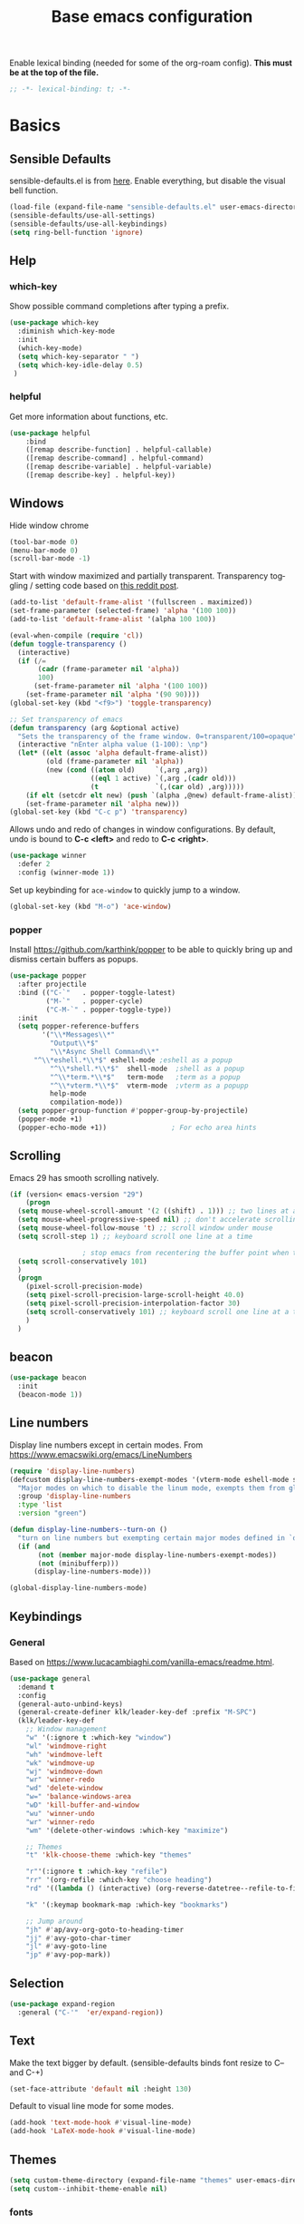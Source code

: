 #+TITLE: Base emacs configuration
#+DESCRIPTION: Emacs configuration
#+LANGUAGE: en
#+PROPERTY: header-args    :results silent
Enable lexical binding (needed for some of the org-roam config). *This must be at the top of the file.*
#+BEGIN_SRC emacs-lisp
;; -*- lexical-binding: t; -*-
#+END_SRC

* Basics
** Sensible Defaults
sensible-defaults.el is from [[https://github.com/hrs/sensible-defaults.el][here]].
Enable everything, but disable the visual bell function.
#+BEGIN_SRC emacs-lisp
(load-file (expand-file-name "sensible-defaults.el" user-emacs-directory))
(sensible-defaults/use-all-settings)
(sensible-defaults/use-all-keybindings)
(setq ring-bell-function 'ignore)
#+END_SRC

** Help
*** which-key
Show possible command completions after typing a prefix.
#+BEGIN_SRC emacs-lisp
(use-package which-key
  :diminish which-key-mode
  :init
  (which-key-mode)
  (setq which-key-separator " ")
  (setq which-key-idle-delay 0.5)
 )
#+END_SRC
*** helpful
Get more information about functions, etc.
#+BEGIN_SRC emacs-lisp
(use-package helpful
    :bind
    ([remap describe-function] . helpful-callable)
    ([remap describe-command] . helpful-command)
    ([remap describe-variable] . helpful-variable)
    ([remap describe-key] . helpful-key))
#+END_SRC

** Windows
Hide window chrome
 #+BEGIN_SRC emacs-lisp
 (tool-bar-mode 0)
 (menu-bar-mode 0)
 (scroll-bar-mode -1)
 #+END_SRC

Start with window maximized and partially transparent.
Transparency toggling / setting code based on [[https://www.reddit.com/r/emacs/comments/9e98hp/translucent_background/e5pi7bl/][this reddit post]].
#+BEGIN_SRC emacs-lisp
(add-to-list 'default-frame-alist '(fullscreen . maximized))
(set-frame-parameter (selected-frame) 'alpha '(100 100))
(add-to-list 'default-frame-alist '(alpha 100 100))

(eval-when-compile (require 'cl))
(defun toggle-transparency ()
  (interactive)
  (if (/=
       (cadr (frame-parameter nil 'alpha))
       100)
      (set-frame-parameter nil 'alpha '(100 100))
    (set-frame-parameter nil 'alpha '(90 90))))
(global-set-key (kbd "<f9>") 'toggle-transparency)

;; Set transparency of emacs
(defun transparency (arg &optional active)
  "Sets the transparency of the frame window. 0=transparent/100=opaque"
  (interactive "nEnter alpha value (1-100): \np")
  (let* ((elt (assoc 'alpha default-frame-alist))
         (old (frame-parameter nil 'alpha))
         (new (cond ((atom old)     `(,arg ,arg))
                    ((eql 1 active) `(,arg ,(cadr old)))
                    (t              `(,(car old) ,arg)))))
    (if elt (setcdr elt new) (push `(alpha ,@new) default-frame-alist))
    (set-frame-parameter nil 'alpha new)))
(global-set-key (kbd "C-c p") 'transparency)
#+END_SRC

Allows undo and redo of changes in window configurations.
By default, undo is bound to *C-c <left>* and redo to *C-c <right>*.
#+BEGIN_SRC emacs-lisp
(use-package winner
  :defer 2
  :config (winner-mode 1))
#+END_SRC

Set up keybinding for =ace-window= to quickly jump to a window.
#+BEGIN_SRC emacs-lisp
(global-set-key (kbd "M-o") 'ace-window)
#+END_SRC

*** popper
Install https://github.com/karthink/popper to be able to quickly bring up and dismiss certain buffers as popups.
#+BEGIN_SRC emacs-lisp
(use-package popper
  :after projectile
  :bind (("C-`"   . popper-toggle-latest)
         ("M-`"   . popper-cycle)
         ("C-M-`" . popper-toggle-type))
  :init
  (setq popper-reference-buffers
        '("\\*Messages\\*"
          "Output\\*$"
          "\\*Async Shell Command\\*"
	  "^\\*eshell.*\\*$" eshell-mode ;eshell as a popup
          "^\\*shell.*\\*$"  shell-mode  ;shell as a popup
          "^\\*term.*\\*$"   term-mode   ;term as a popup
          "^\\*vterm.*\\*$"  vterm-mode  ;vterm as a popupp
          help-mode
          compilation-mode))
  (setq popper-group-function #'popper-group-by-projectile)
  (popper-mode +1)
  (popper-echo-mode +1))                ; For echo area hints
#+END_SRC

** Scrolling
Emacs 29 has smooth scrolling natively.
#+BEGIN_SRC emacs-lisp
  (if (version< emacs-version "29")
      (progn
	(setq mouse-wheel-scroll-amount '(2 ((shift) . 1))) ;; two lines at a time
	(setq mouse-wheel-progressive-speed nil) ;; don't accelerate scrolling
	(setq mouse-wheel-follow-mouse 't) ;; scroll window under mouse
	(setq scroll-step 1) ;; keyboard scroll one line at a time

					; stop emacs from recentering the buffer point when the point goes outside the window
	(setq scroll-conservatively 101)
	)
    (progn
      (pixel-scroll-precision-mode)
      (setq pixel-scroll-precision-large-scroll-height 40.0)
      (setq pixel-scroll-precision-interpolation-factor 30)
      (setq scroll-conservatively 101) ;; keyboard scroll one line at a time
      )
    )
#+END_SRC

** beacon
#+BEGIN_SRC emacs-lisp
(use-package beacon
  :init
  (beacon-mode 1))
#+END_SRC

** Line numbers
  Display line numbers except in certain modes. From https://www.emacswiki.org/emacs/LineNumbers
#+BEGIN_SRC emacs-lisp
(require 'display-line-numbers)
(defcustom display-line-numbers-exempt-modes '(vterm-mode eshell-mode shell-mode term-mode ansi-term-mode org-mode org-agenda-mode pdf-view-mode)
  "Major modes on which to disable the linum mode, exempts them from global requirement"
  :group 'display-line-numbers
  :type 'list
  :version "green")

(defun display-line-numbers--turn-on ()
  "turn on line numbers but exempting certain major modes defined in `display-line-numbers-exempt-modes'"
  (if (and
       (not (member major-mode display-line-numbers-exempt-modes))
       (not (minibufferp)))
      (display-line-numbers-mode)))

(global-display-line-numbers-mode)
#+END_SRC

** Keybindings

*** General
Based on https://www.lucacambiaghi.com/vanilla-emacs/readme.html.
#+BEGIN_SRC emacs-lisp
(use-package general
  :demand t
  :config
  (general-auto-unbind-keys)
  (general-create-definer klk/leader-key-def :prefix "M-SPC")
  (klk/leader-key-def
    ;; Window management
    "w" '(:ignore t :which-key "window")
    "wl" 'windmove-right
    "wh" 'windmove-left
    "wk" 'windmove-up
    "wj" 'windmove-down
    "wr" 'winner-redo
    "wd" 'delete-window
    "w=" 'balance-windows-area
    "wD" 'kill-buffer-and-window
    "wu" 'winner-undo
    "wr" 'winner-redo
    "wm" '(delete-other-windows :which-key "maximize")

    ;; Themes
    "t" 'klk-choose-theme :which-key "themes"

    "r"'(:ignore t :which-key "refile")
    "rr" '(org-refile :which-key "choose heading")
    "rd" '((lambda () (interactive) (org-reverse-datetree--refile-to-file (buffer-file-name))) :which-key "datetree")

    "k" '(:keymap bookmark-map :which-key "bookmarks")

    ;; Jump around
    "jh" #'ap/avy-org-goto-to-heading-timer
    "jj" #'avy-goto-char-timer
    "jl" #'avy-goto-line
    "jp" #'avy-pop-mark))

#+END_SRC
** Selection
#+BEGIN_SRC emacs-lisp
(use-package expand-region
  :general ("C-'"  'er/expand-region))
#+END_SRC

** Text
Make the text bigger by default. (sensible-defaults binds font resize to C-- and C-+)
#+BEGIN_SRC emacs-lisp
(set-face-attribute 'default nil :height 130)
#+END_SRC

Default to visual line mode for some modes.
#+BEGIN_SRC emacs-lisp
(add-hook 'text-mode-hook #'visual-line-mode)
(add-hook 'LaTeX-mode-hook #'visual-line-mode)
#+END_SRC

** Themes
#+BEGIN_SRC emacs-lisp
(setq custom-theme-directory (expand-file-name "themes" user-emacs-directory))
(setq custom--inhibit-theme-enable nil)
#+END_SRC

*** fonts
Enable changing font face per buffer. From https://www.emacswiki.org/emacs/FacesPerBuffer.

ETbb font from https://ctan.org/pkg/etbb

Office Code Pro from https://github.com/nathco/Office-Code-Pro

SF Pro font from https://github.com/sahibjotsaggu/San-Francisco-Pro-Fonts

Put fonts in =~/.local/share/fonts= and run =fc-cache -f -v= to install.

Set the default variable and fixed-pitch fonts.
#+BEGIN_SRC emacs-lisp
(when (member "Office Code Pro" (font-family-list))
  (set-face-attribute 'default nil :font "Office Code Pro"))

(when (member "SF Pro" (font-family-list))
  (set-face-attribute 'variable-pitch nil :font "SF Pro"))

(when (member "Office Code Pro" (font-family-list))
  (set-face-attribute 'fixed-pitch nil :font "Office Code Pro"))
#+END_SRC

Functions to change fonts. "default" includes org buffers when =fixed-pitch-mode= is not enabled. "fixed" controls code blocks, etc. "variable" controls the font in org buffers when =fixed-pitch-mode= is enabled.
#+BEGIN_SRC emacs-lisp
(defun klk-change-font (choice)
  "Top-level function to choose the class of font to change then change it"
  (interactive
   (let ((choices '("default" "fixed" "variable")))
     (list (completing-read "Choose: " choices nil t))))
  (command-execute
   (cond ((string= choice "default") 'klk/change-default-font-family)
	 ((string= choice "fixed") 'klk/change-fixed-font-family)
	 ((string= choice "variable") 'klk/change-variable-font-family)))
  choice)

(defun klk/change-variable-font-family (choice)
  "Change the font used for variable width text"
  (interactive
   (let ((choices '("Source Sans 3" "ETbb" "SF Pro Display")))
     (list (completing-read "Choose: " choices nil t))))
  (set-face-attribute 'variable-pitch nil :family choice)
  choice)

(defun klk/change-fixed-font-family (choice)
  "Change the font used for fixed width (including default) text"
  (interactive
   (let ((choices '("DejaVu Sans Mono" "Free Mono" "Source Code Pro" "Iosevka Fixed Slab" "Office Code Pro" "JetBrains Mono")))
     (list (completing-read "Choose: " choices nil t))))
  (set-face-attribute 'fixed-pitch nil :family choice)
  choice)

(defun klk/change-default-font-family (choice)
  "Change the font used for default text (used in org buffers when not variable pitch)"
  (interactive
   (let ((choices '("DejaVu Sans Mono" "Source Sans Mono" "FreeMono" "Source Code Pro" "Office Code Pro" "Hack" "Iosevka Fixed Slab" "JetBrains Mono")))
     (list (completing-read "Choose: " choices nil t))))
  (set-face-attribute 'default nil :family choice)
  choice)
#+END_SRC


Enable changing font per buffer.
#+BEGIN_SRC emacs-lisp
(defun klk-buffer-set-font-family (family)
  "Set font to the specified family in current buffer"
  (setq buffer-face-mode-face `(:family ,family))
  (buffer-face-mode))
#+END_SRC

Functions to toggle =variable-pitch-mode= it for all org buffers.
#+BEGIN_SRC emacs-lisp
(defun klk-org-variable-pitch-on ()
  (interactive)
  (add-hook 'org-mode-hook 'variable-pitch-mode)
  (mapc (lambda (buffer)
          (with-current-buffer buffer
	    (when (eq major-mode 'org-mode)
            (variable-pitch-mode 1))))
  (buffer-list))
  )

(defun klk-org-variable-pitch-off ()
  (interactive)
  (remove-hook 'org-mode-hook 'variable-pitch-mode)
  (mapc (lambda (buffer)
          (with-current-buffer buffer
	    (when (eq major-mode 'org-mode)
            (variable-pitch-mode -1))))
  (buffer-list))
  )

(defun klk-toggle-variable-pitch-org-buffers ()
  (interactive)
  (mapc (lambda (buffer)
          (with-current-buffer buffer
	    (when (eq major-mode 'org-mode)
            (call-interactively 'variable-pitch-mode))))
  (buffer-list))
  )
#+END_SRC

Use monospace font in code blocks and tables.  From https://github.com/jparcill/emacs_config/blob/master/config.el
#+BEGIN_SRC emacs-lisp
(defun klk-set-org-block-fixed-pitch ()
  (interactive)
  (set-face-attribute 'org-table nil :inherit 'fixed-pitch)
  (set-face-attribute 'org-block nil :inherit 'fixed-pitch)
  (set-face-attribute 'org-table nil  :inherit 'fixed-pitch)
  (set-face-attribute 'org-formula nil  :inherit 'fixed-pitch)
  (set-face-attribute 'org-code nil   :inherit '(shadow fixed-pitch))
  (set-face-attribute 'org-verbatim nil :inherit '(shadow fixed-pitch))
  (set-face-attribute 'org-special-keyword nil :inherit '(font-lock-comment-face fixed-pitch))
  (set-face-attribute 'org-meta-line nil :inherit '(font-lock-comment-face fixed-pitch))
  (set-face-attribute 'org-checkbox nil :inherit 'fixed-pitch)
  )
#+END_SRC

*** Mixed pitch mode
#+BEGIN_SRC emacs-lisp
(use-package mixed-pitch
  :hook
  (org-mode . mixed-pitch-mode)
  (org-roam-mode . mixed-pitch-mode)
  :config
  (setq mixed-pitch-set-height t)
  (set-face-attribute 'variable-pitch nil :height 1.2))
#+END_SRC

*** Olivetti mode
#+BEGIN_SRC emacs-lisp
(use-package olivetti
    :general
    (klk/leader-key-def
      "m o" '(olivetti-mode :wk "olivetti"))
    :init
    (setq olivetti-body-width 80)
    (setq olivetti-recall-visual-line-mode-entry-state t)
    :hook (text-mode . (lambda () (olivetti-mode 1))))
#+END_SRC

*** Load themes
#+BEGIN_SRC emacs-lisp
  (use-package doom-themes :defer t)
#+END_SRC


Config for quiet theme from https://github.com/quiettheme/emacs.
#+BEGIN_SRC emacs-lisp
(setq doom-quiet-dark-padded-modeline t)
(setq doom-quiet-dark-brighter-modeline t)
(setq doom-quiet-dark-brighter-comments t)
(setq doom-quiet-light-padded-modeline t)
(setq doom-quiet-light-brighter-comments t)
#+END_SRC
*** Modeline
**** Doom modeline
Try using this instead since it can show the current perspective. The following config is probably not the right way to do this, but it works to put the modeline at the top like the bespoke modeline.
#+BEGIN_SRC emacs-lisp
(use-package doom-modeline
  :init
  (setq doom-modeline-buffer-encoding nil)
  (setq doom-modeline-buffer-file-name-style 'relative-from-project)
  (setq doom-modeline-height 40)
  (doom-modeline-mode 1)
  (setq-default header-line-format mode-line-format)
  (setq-default mode-line-format " ")
  )
#+END_SRC

*** toggle themes
Spring theme uses fonts from https://www.ishouldbemoppingthefloor.com/2015/02/20-free-spring-fonts.html
#+BEGIN_SRC emacs-lisp
(defun klk-disable-all-themes ()
  (interactive)
  (dolist (theme custom-enabled-themes) (disable-theme theme)))

(defun klk-choose-theme ()
  (interactive)
  (let ((choices '(("Spring"  . (lambda () (load-theme 'Spring t)))
		   ("Bespoke" . (lambda () (load-theme 'bespoke t)))
		   ("White"  . (lambda () (load-theme 'white t)))
		   ("Clean"  . (lambda () (load-theme 'clean t)))
                   ("Nier" . (lambda () (load-theme 'nier t)))
		   ("Dark" . (lambda () (load-theme 'doom-quiet-dark t)))
		   ("Light" . (lambda () (load-theme 'doom-quiet-light t)))
		   ("Dark Yellow" . (lambda () (load-theme 'dark-yellow t)))
                   ("DefaultPlus"  . (lambda () (load-theme 'defaultplus t))))))
    (let ((choice (alist-get
		   (completing-read "Choose: " choices) choices nil nil 'equal)))
      (klk-disable-all-themes)
      (funcall choice)
      ;; (klk-set-org-block-fixed-pitch)
      )
    )
  )
#+END_SRC

Set up hook for theme changes that resets some faces.

Also add a method to refresh $\LaTeX$ previews in all open org buffers, but don't call it on the hook because it's too slow. Call it manually if needed.
=org-latex-preview= needs a =C-u C-u= prefix argument to reload for the whole buffer. =C-u= corresponds to 4, =C-u= corresponds to 16.
#+BEGIN_SRC emacs-lisp
(defun klk/refresh-latex-previews ()
  (interactive)
  (mapc (lambda (buffer)
          (with-current-buffer buffer
	    (when (eq major-mode 'org-mode)
	      (let ((current-prefix-arg '(16))) ; C-u C-u
		(call-interactively 'org-latex-preview)))))
  (buffer-list)))

(defun klk-refresh-org-buffer-colors (&rest args)
  ;; (klk/refresh-latex-previews)
  ;; Reset colors of window divider
  (dolist (face '(window-divider
                window-divider-first-pixel
                window-divider-last-pixel))
  (face-spec-reset-face face)
  (set-face-foreground face (face-attribute 'default :background))
  (set-face-background 'fringe (face-attribute 'default :background))
  ;; reset thin modeline
  (set-face-attribute 'mode-line nil :height 10)
  (set-face-attribute 'header-line nil :height 128)
  ))

(advice-add 'load-theme :after 'klk-refresh-org-buffer-colors)
#+END_SRC

*** Set up current theme
#+BEGIN_SRC emacs-lisp
(load-theme 'doom-quiet-light t)
;; (klk-set-org-block-fixed-pitch) ; default
#+END_SRC

** Prettify
*** org-modern
#+BEGIN_SRC emacs-lisp
(use-package org-modern
  :straight (org-modern :type git :host github :repo "minad/org-modern")
  :config
  (setq org-modern-star nil)
  )
#+END_SRC

Include their config to add padding to buffers and tweak a few other things.
#+BEGIN_SRC emacs-lisp
(modify-all-frames-parameters
 '((right-divider-width . 40)
   (internal-border-width . 40)))
(dolist (face '(window-divider
                window-divider-first-pixel
                window-divider-last-pixel))
  (face-spec-reset-face face)
  (set-face-foreground face (face-attribute 'default :background)))
(set-face-background 'fringe (face-attribute 'default :background))


(setq
 ;; Edit settings
 org-auto-align-tags nil
 org-tags-column 0
 org-catch-invisible-edits 'show-and-error
 org-special-ctrl-a/e t
 org-insert-heading-respect-content t

 ;; Org styling, hide markup etc.
 org-hide-emphasis-markers t
 org-pretty-entities t
 org-ellipsis "…"
 org-fontify-quote-and-verse-blocks t

 ;; Agenda styling
 org-agenda-block-separator ?─
 org-agenda-time-grid
 '((daily today require-timed)
   (800 1000 1200 1400 1600 1800 2000)
   " ┄┄┄┄┄ " "┄┄┄┄┄┄┄┄┄┄┄┄┄┄┄")
 org-agenda-current-time-string
 "⭠ now ─────────────────────────────────────────────────")
#+END_SRC
*** icons
#+BEGIN_SRC emacs-lisp
(use-package all-the-icons
  :if (display-graphic-p))

(use-package all-the-icons-dired
  :if (display-graphic-p)
  :hook (dired-mode . all-the-icons-dired-mode)
  :config (setq all-the-icons-dired-monochrome nil))
#+END_SRC
*** Colors
#+BEGIN_SRC emacs-lisp
(use-package rainbow-mode
  :defer t
  :hook (org-mode
         emacs-lisp-mode))
#+END_SRC
*** Prettify symbols
#+BEGIN_SRC emacs-lisp
(use-package org
  :config
  (setq-default prettify-symbols-alist '(
				 ("[#A]" . "⚑")
				 ("[#B]" . "⚐")
				 ("#+BEGIN_QUOTE" . "❝")
				 ("#+END_QUOTE" . "❞")
				 ("#+begin_quote" . "❝")
				 ("#+end_quote" . "❞")
				 ("#+BEGIN_SRC" . "❯")
				 ("#+END_SRC" . "❮")
				 ("#+begin_src" . "❯")
				 ("#+end_src" . "❮")
				 (":END:" . "―")
				 ("#+TITLE: " . "")
				 ("#+title: " . "")
				 ("#+RESULTS:" . "🠶")))
  :hook (org-mode . prettify-symbols-mode))
#+END_SRC

** Flyspell
  #+BEGIN_SRC emacs-lisp
(use-package flyspell
  :straight nil
  :hook
  (text-mode . flyspell-mode))
  #+END_SRC

** Highlighting
  Highlight all occurrences of word under the cursor. Config from http://xenodium.com/emacs-highlight-symbol-mode/
  #+BEGIN_SRC emacs-lisp
  (use-package highlight-symbol
    :config
    (set-face-attribute 'highlight-symbol-face nil
			:background "#A5A5A5"
			:foreground "default")
    (setq highlight-symbol-idle-delay 0)
    (setq highlight-symbol-on-navigation-p t)
    (add-hook 'prog-mode-hook #'highlight-symbol-mode)
    (add-hook 'prog-mode-hook #'highlight-symbol-nav-mode))
  #+END_SRC

** Backups / saves
From [[https://www.emacswiki.org/emacs/BackupDirectory][emacswiki]]
#+BEGIN_SRC emacs-lisp
  (setq
     backup-by-copying t      ; don't clobber symlinks
     backup-directory-alist
      '(("." . "~/.saves"))    ; don't litter my fs tree
     delete-old-versions t
     kept-new-versions 6
     kept-old-versions 2
     version-control t)       ; use versioned backups
#+END_SRC

Save history between sessions.
#+BEGIN_SRC emacs-lisp
(savehist-mode 1)
#+END_SRC


** Undo tree
More typical undo mode. Adds C-/ mapping to undo and C-? mapping to redo.

#+BEGIN_SRC emacs-lisp
(use-package undo-tree
  :commands global-undo-tree-mode
  :init (global-undo-tree-mode 1)
  :config
  (setq undo-tree-auto-save-history nil))
#+END_SRC


** Projects
*** Projectile
Define some helper methods to support my current project notes workflow. I like to have roam files corresponding to projects for high-level information, but often there will be a separate (projectile-managed) directory for various project-related files, including a file for notes and tasks. I put a property in the roam file with the projectile project root, and define here a method to jump to the appropriate notes file. That uses the =PROJECT_ROOT= property if it exists, otherwise the current project root. There is also a method to insert the root of a chosen project as a property in the current file.
#+BEGIN_SRC emacs-lisp
(use-package rg) ;; ripgrep for searching in projectile

(defvar klk/org-project-file-base "notes.org")

(defun klk/get-project-from-property ()
  (interactive)
  "Attempts to read the project root path from a property."
  (save-excursion
    (goto-char (point-min))
    (let ((root (org-entry-get nil "PROJECT_ROOT")))
      (when (and root (not (string= "" root)))
	root))))

(defun klk/org-project-notes-file ()
  "Get the project notes file path from a property if it is defined. Otherwise use the current projectile project"
  (let ((project-root
	 (or (klk/get-project-from-property) (projectile-project-root))))
    (expand-file-name klk/org-project-file-base project-root)))

(defun klk/get-project-root ()
  "Returns root of selected project."
  (projectile-load-known-projects)
  (let ((choices projectile-known-projects))
    (completing-read "Choose: " choices)))

(defun klk/yank-project-root ()
  (interactive)
  (kill-new (klk/get-project-root)))

(defun klk/insert-project-root-property ()
  "Insert the root of the selected project as a property in current file."
  (interactive)
  (save-excursion
    (let ((root (klk/get-project-root)))
      (goto-char (point-min))
      (org-entry-put nil "PROJECT_ROOT" root))))

(defun klk/open-org-project-notes-file ()
  "Finds the notes file for the project, and opens it to the beginning of a reverse datetree if it exists"
  (interactive)
  (find-file (klk/org-project-notes-file))
  (goto-char (point-min))
  ;; Jump to first heading consisting of the current year
  ;; (this should be where the most recent entries are in the reverse datetree)
  (search-forward-regexp (format "^\\*+ [0-9][0-9][0-9][0-9]$") nil t))
#+END_SRC

#+BEGIN_SRC emacs-lisp
(use-package projectile
  :init
  (projectile-mode +1)
  :bind (:map projectile-mode-map
              ("s-p" . projectile-command-map)
              ("C-c p" . projectile-command-map))
  :general
  (klk/leader-key-def
    "p" '(:keymap projectile-command-map :which-key "project")
    "pe" '(projectile-run-eshell :which-key "project eshell")
    "pn" '(klk/open-org-project-notes-file :which-key "project notes")
    "py" '(klk/yank-project-root :which-key "yank root"))
    :config
  (setq projectile-project-search-path '(("~/Dropbox/org/" . 3) ("~/" . 1) ("~/openfoam/" . 2)))
)
#+END_SRC

*** Perspective
=perspective.el= allows saving multiple buffer lists / window configurations and quickly switching between them.
- =C-z s= switch to or create new perspective
- =C-z [n|p]= switch to next or previous perspective
#+BEGIN_SRC emacs-lisp
(use-package perspective
  :bind
  ("C-x C-b" . persp-list-buffers)
  :custom
  (persp-mode-prefix-key (kbd "C-z"))
  :init
  (persp-mode)
  :config
  (setq persp-state-default-file "~/Dropbox/org/.persp")
  (setq persp-modestring-short t) ;; only show current persp in modeline
  (add-hook 'kill-emacs-hook #'persp-state-save))

(use-package persp-projectile
  :after projectile)
#+END_SRC
** Completion
*** Yasnippet
#+BEGIN_SRC emacs-lisp
(use-package yasnippet
  :config
  (use-package yasnippet-snippets)
  (yas-global-mode t)
  (add-to-list #'yas-snippet-dirs (expand-file-name "my-snippets" user-emacs-directory))
  (yas-reload-all)'
  :diminish yas-minor-mode)
#+END_SRC
*** Yasnippet Company Integration
Taken from [[https://emacs.stackexchange.com/a/7909. Use =C-o= for yasnippet expansion to avoid conflict with company-mode.
#+BEGIN_SRC emacs-lisp
(global-set-key "\C-o" 'aya-open-line)

(defun aya-open-line ()
  "Call `open-line', unless there are abbrevs or snippets at point.
In that case expand them.  If there's a snippet expansion in progress,
move to the next field. Call `open-line' if nothing else applies."
  (interactive)
  (cond ((expand-abbrev))

        ((yas--snippets-at-point)
         (yas-next-field-or-maybe-expand))

        ((ignore-errors
           (yas-expand)))

        (t
         (open-line 1))))
#+END_SRC
*** Hippie Expand
Insert proposed expansion with =M-/=. Can be used to, e.g., repeat previous lines. Good for expanding file names.
#+BEGIN_SRC emacs-lisp
(global-set-key [remap dabbrev-expand] 'hippie-expand)
#+END_SRC
*** Vertico
#+BEGIN_SRC emacs-lisp
(use-package vertico
  :init
  (vertico-mode))
#+END_SRC

*** Orderless
#+BEGIN_SRC emacs-lisp
(use-package orderless
  :init
  (setq completion-styles '(orderless basic)
        completion-category-defaults nil
        completion-category-overrides '((file (styles partial-completion)))))
#+END_SRC
*** Marginalia
Provides nice annotations for minibuffer completion options (like command descriptions and keyboard shortcuts).
#+BEGIN_SRC emacs-lisp
(use-package marginalia
  ;; Either bind `marginalia-cycle` globally or only in the minibuffer
  :bind (:map minibuffer-local-map
         ("M-A" . marginalia-cycle))
  :init
  ;; Must be in the :init section of use-package such that the mode gets
  ;; enabled right away. Note that this forces loading the package.
  (marginalia-mode))
#+END_SRC
*** Consult
#+BEGIN_SRC emacs-lisp
(use-package consult
  :general
  (klk/leader-key-def
    "s" '(:ignore t :which-key "search")
    "s s" 'consult-line
    "s o" '(consult-outline :which-key "outline")
    "s h" '(consult-org-heading :which-key "org heading")
    "s p" '(consult-ripgrep :which-key "ripgrep project")
    "b" 'consult-buffer :which-key "consult buffer")
  :config
  (autoload 'projectile-project-root "projectile"))
#+END_SRC

Quickly select another directory in minibuffer.
#+BEGIN_SRC emacs-lisp
(use-package consult-dir
  :bind (("C-x C-d" . consult-dir)
         :map vertico-map
         ("C-x C-d" . consult-dir)
         ("C-x C-j" . consult-dir-jump-file)))
#+END_SRC
*** Embark
#+BEGIN_SRC emacs-lisp
(use-package embark
  :bind
  (("C-." . embark-act)         ;; pick some comfortable binding
   ("C-;" . embark-dwim)        ;; good alternative: M-.
   ("C-h B" . embark-bindings)) ;; alternative for `describe-bindings'

  :init
  ;; Optionally replace the key help with a completing-read interface
  (setq prefix-help-command #'embark-prefix-help-command)

  :config
  ;; Hide the mode line of the Embark live/completions buffers
  (add-to-list 'display-buffer-alist
               '("\\`\\*Embark Collect \\(Live\\|Completions\\)\\*"
                 nil
                 (window-parameters (mode-line-format . none)))))


(use-package embark-consult
  :after (embark consult)
  :demand t ; only necessary if you have the hook below
  ;; if you want to have consult previews as you move around an
  ;; auto-updating embark collect buffer
  :hook
  (embark-collect-mode . consult-preview-at-point-mode))
#+END_SRC
*** Corfu
#+BEGIN_SRC emacs-lisp
(use-package corfu
  ;; Optional customizations
  :custom
  (corfu-cycle t)                ;; Enable cycling for `corfu-next/previous'
  (corfu-auto t)                 ;; Enable auto completion
  (corfu-separator ?\s)          ;; Orderless field separator
  (corfu-min-width 80)
  (corfu-max-width corfu-min-width) ;; Always have the same width
  ;; (corfu-quit-at-boundary nil)   ;; Never quit at completion boundary
  (corfu-quit-no-match t)      ;; Never quit, even if there is no match
  ;; (corfu-preview-current nil)    ;; Disable current candidate preview
  ;; (corfu-preselect-first nil)    ;; Disable candidate preselection
  ;; (corfu-on-exact-match nil)     ;; Configure handling of exact matches
  ;; (corfu-echo-documentation nil) ;; Disable documentation in the echo area
  ;; (corfu-scroll-margin 5)        ;; Use scroll margin

  :config
  (defun corfu-enable-always-in-minibuffer ()
  "Enable Corfu in the minibuffer if Vertico/Mct are not active."
  (unless (or (bound-and-true-p mct--active)
              (bound-and-true-p vertico--input))
    ;; (setq-local corfu-auto nil) Enable/disable auto completion
    (corfu-mode 1)))
  (add-hook 'minibuffer-setup-hook #'corfu-enable-always-in-minibuffer 1)

  :bind
  (:map corfu-map ("S-SPC" . corfu-insert-separator))

  :init
  (global-corfu-mode))

(use-package emacs
  :init
  ;; TAB cycle if there are only few candidates
  (setq completion-cycle-threshold 3)

  ;; Emacs 28: Hide commands in M-x which do not apply to the current mode.
  ;; Corfu commands are hidden, since they are not supposed to be used via M-x.
  (setq read-extended-command-predicate
        #'command-completion-default-include-p)

  ;; Enable indentation+completion using the TAB key.
  ;; `completion-at-point' is often bound to M-TAB.
  (setq tab-always-indent 'complete))
#+END_SRC

#+BEGIN_SRC emacs-lisp
(use-package kind-icon
  :ensure t
  :after corfu
  :custom
  (kind-icon-default-face 'corfu-default) ; to compute blended backgrounds correctly
  :config
  (add-to-list 'corfu-margin-formatters #'kind-icon-margin-formatter))
#+END_SRC
** Latex
Feature name different from package name; see https://github.com/raxod502/straight.el/issues/516
#+BEGIN_SRC emacs-lisp
(use-package tex
  :straight auctex)
#+END_SRC

** Git
*** Magit
  #+BEGIN_SRC emacs-lisp
(use-package magit)
  #+END_SRC
*** Git Gutter
#+BEGIN_SRC emacs-lisp
(use-package git-gutter
  :init (global-git-gutter-mode +1))
#+END_SRC

** Terminal
#+BEGIN_SRC emacs-lisp
(use-package vterm
  :commands vterm
  :config
  (setq term-prompt-regexp "^[^#$%>\n]*[#$%>] *")
  ;;(setq vterm-shell "zsh")                       ;; Set this to customize the shell to launch
  (setq vterm-max-scrollback 10000))

(use-package multi-vterm)
#+END_SRC

** imenu
#+BEGIN_SRC emacs-lisp
(use-package imenu
  :config
  (setq org-imenu-depth 3))
#+END_SRC

** Dashboard
#+BEGIN_SRC emacs-lisp
(use-package dashboard
  :config
  (dashboard-setup-startup-hook)
  (setq dashboard-items '(;(recents  . 5)
                        (bookmarks . 5)
                        (projects . 5)
                        (agenda . 5)))
  (setq dashboard-set-navigator t)
  (setq dashboard-center-content t)
  (setq dashboard-startup-banner 'logo)
  (setq dashboard-navigator-buttons
        `((;; Github
           (,(all-the-icons-octicon "mark-github" :height 1.1 :v-adjust 0.0)
            "Github"
            "Github"
            (lambda (&rest _) (browse-url "https://github.com/kkiviat/emacs-config")))
           ;; Perspectives
           (,(all-the-icons-octicon "history" :height 1.1 :v-adjust 0.0)
            "Restore"
            "Restore"
            (lambda (&rest _) (persp-state-load persp-state-default-file)))
           ))))
#+END_SRC

* Org-mode
** Basics

Save all org buffers periodically to reduce conflicts between desktop and orgzly on mobile.
#+BEGIN_SRC emacs-lisp
(run-with-idle-timer 60 t 'org-save-all-org-buffers)
#+END_SRC

#+BEGIN_SRC emacs-lisp
(setq org-return-follows-link t)
#+END_SRC

Don't show blank lines between headings in folded view.
#+BEGIN_SRC emacs-lisp
(setq org-cycle-separator-lines 0)
#+END_SRC

Unbind this from cycling through the agenda so I can use it with =expand-region=.
#+BEGIN_SRC emacs-lisp
(define-key org-mode-map (kbd "C-'") nil)
#+END_SRC

Most of this is from [[https://emacs.cafe/emacs/orgmode/gtd/2017/06/30/orgmode-gtd.html][this]] guide:

Set the org directory and method for getting the full path to an org file from its name.
#+BEGIN_SRC emacs-lisp
(setq org-directory "~/Dropbox/org/gtd")

(defun org-file-path (filename)
  "Return the absolute address of an org file, given its relative name."
  (concat (file-name-as-directory org-directory) filename))
#+END_SRC

Increase list indentation
#+BEGIN_SRC emacs-lisp
(setq org-list-indent-offset 2)
#+END_SRC

Set a sequence for list bullet symbols.
#+BEGIN_SRC emacs-lisp
(setq org-list-demote-modify-bullet '(("+" . "-") ("-" . "+") ("*" . "+")))
#+END_SRC

Copied from https://mstempl.netlify.app/post/beautify-org-mode/. Replace list dash / plus with bullet symbols.
#+BEGIN_SRC emacs-lisp
(font-lock-add-keywords 'org-mode
                        '(("^ *\\([-]\\) "
                           (0 (prog1 () (compose-region (match-beginning 1) (match-end 1) "•"))))))
(font-lock-add-keywords 'org-mode
                        '(("^ *\\([+]\\) "
                           (0 (prog1 () (compose-region (match-beginning 1) (match-end 1) "◦"))))))
#+END_SRC

Stop org files from being opened in new windows.
#+BEGIN_SRC emacs-lisp
(setq org-link-frame-setup '((file . find-file)))
#+END_SRC

** Navigation
#+BEGIN_SRC emacs-lisp
(defun klk/goto-last-heading ()
  "Interactively jump to end of current subtree"
  (interactive)
  (org-end-of-subtree))

(use-package org
  :general
  (:keymaps 'org-mode-map "M-n" 'org-forward-paragraph "M-p" 'org-backward-paragraph)
  (klk/leader-key-def
    :keymaps 'org-mode-map
    "jl" '(klk/goto-last-heading :wk "last heading")))
#+END_SRC
** Sidebar
The tree sidebar provides an outline on the left that you can use to jump around the file. The regular sidebar on the right shows TODO items in the file.
#+BEGIN_SRC emacs-lisp
(use-package org-sidebar
  :straight (org-sidebar :type git :host github :repo "alphapapa/org-sidebar")
  :bind (("<f5>" . org-sidebar-tree-toggle)
	 ("<f6>" . org-sidebar-toggle))
  )
#+END_SRC
** Indentation
Indent org files by default
#+BEGIN_SRC emacs-lisp
(setq org-startup-indented t)
#+END_SRC

This draws vertical lines under heading bullets. Add a function here to reset the pipe faces when loading a theme, since otherwise they won't change and it will look bad.
#+BEGIN_SRC emacs-lisp
  (use-package org-visual-indent
    :straight (org-visual-outline :type git :host github :repo "legalnonsense/org-visual-outline")
    :hook
    (org-mode . org-visual-indent-mode)
    (org-mode . org-dynamic-bullets-mode)
    :config
    (defun klk/refresh-pipe-colors (&rest args)
      (set-face-background 'org-visual-indent-blank-pipe-face (face-attribute 'default :background))
      (set-face-background 'org-visual-indent-pipe-face (face-attribute 'default :foreground)))

    (advice-add 'load-theme :after 'klk/refresh-pipe-colors))
#+END_SRC

Don't hide stars since this gets rid of bullets as well, and I have leading stars hidden anyway.
#+BEGIN_SRC emacs-lisp
(setq org-indent-mode-turns-on-hiding-stars nil)
#+END_SRC

** Export
Enable using :ignore: in a heading to leave off the heading (but not content) of a section in export.
#+BEGIN_SRC emacs-lisp
(use-package org
  :ensure org-plus-contrib
  :config
  (require 'ox-extra)
  (ox-extras-activate '(ignore-headlines)))
#+END_SRC

Allow overriding variable values in buffer for export (using =#+BIND: variable value=)
#+BEGIN_SRC emacs-lisp
(setq org-export-allow-bind-keywords t)
#+END_SRC

Allow formatting code blocks using minted in $\LaTeX$ export. From [[https://stackoverflow.com/questions/46438516/how-to-encapsualte-code-blocks-into-a-frame-when-exporting-to-pdf/60396939#60396939][Stack Overflow]].
#+BEGIN_SRC emacs-lisp
(setq org-latex-listings 'minted
      org-latex-packages-alist '(("" "minted"))
      org-latex-pdf-process (list "latexmk -shell-escape -bibtex -f -pdf %f"))
#+END_SRC

Add support for Elsevier article format. From https://write.as/dani/writing-a-phd-thesis-with-org-mode.
#+BEGIN_SRC emacs-lisp
(with-eval-after-load 'ox-latex
  (add-to-list 'org-latex-classes
		   '("elsarticle"
		     "\\documentclass{elsarticle}
   [NO-DEFAULT-PACKAGES]
   [PACKAGES]
   [EXTRA]"
		     ("\\section{%s}" . "\\section*{%s}")
		     ("\\subsection{%s}" . "\\subsection*{%s}")
		     ("\\subsubsection{%s}" . "\\subsubsection*{%s}")
		     ("\\paragraph{%s}" . "\\paragraph*{%s}")
		     ("\\subparagraph{%s}" . "\\subparagraph*{%s}"))))
#+END_SRC

** Refiling
Set targets for refiling. Use =C-c C-w= to refile. This determines what options you're prompted with. Includes everything in all the agenda files, plus the someday file and various list files.
#+BEGIN_SRC emacs-lisp
(setq org-refile-targets '((nil :maxlevel . 9) ;; refile in current file
			   (org-agenda-files :maxlevel . 3)
                           ("someday.org" :level . 1)
			   ("l-media.org" :maxlevel . 2)
			   ("l-ideas.org" :maxlevel . 2)))
#+END_SRC

Include the file name in the outline path to allow refiling as a top-level heading.
#+BEGIN_SRC emacs-lisp
(setq org-refile-use-outline-path 'file)
(setq org-outline-path-complete-in-steps nil)
#+END_SRC

Create ids for links so they will work even if you move them across files.
#+BEGIN_SRC emacs-lisp
(setq org-id-link-to-org-use-id 'create-if-interactive-and-no-custom-id
      org-clone-delete-id t)
#+END_SRC

** Key bindings
#+BEGIN_SRC emacs-lisp
(global-set-key "\C-cl" 'org-store-link)
(global-set-key "\C-ca" 'org-agenda)
(global-set-key "\C-cc" 'org-capture)
(global-set-key "\C-cC" 'klk/open-calendar)
#+END_SRC

** Tables
Functions to jump between tables in a buffer. Taken from [[https://www.reddit.com/r/orgmode/comments/ot8g0j/orgnexttable_and_orgprevioustable_jump_to/][reddit]].
#+BEGIN_SRC emacs-lisp
(defun org-next-table (&optional arg)
  "Jump to the next table.

With a prefix argument ARG, jump forward ARG many tables."
  (interactive "p")
  (cl-loop
     for n below (abs arg)
     with backward = (< arg 0)
     with search-fn = (if backward #'re-search-backward #'re-search-forward)
     do
       (setq pt (point))
       (when (org-at-table-p)
         (funcall search-fn org-table-border-regexp nil :move))
     if (funcall search-fn org-table-line-regexp nil t) do
       (when (org-invisible-p)
         (org-reveal t)
         (org-show-entry)
         (unless (org-at-table-p)
           (cl-decf n)))
     else return (goto-char pt)
     finally (when backward
               (when (funcall search-fn org-table-border-regexp nil :move)
                 (next-line))
               (forward-char))))

(defun org-previous-table (&optional arg)
  "Jump to the previous table.

With a prefix argument ARG, jump backward ARG many tables."
  (interactive "p")
  (org-next-table (- arg)))
#+END_SRC

** Images
Make files start with inline images loaded, and add a hook to display them after executing a code block to display resulting graphs.
#+BEGIN_SRC emacs-lisp
(setq org-startup-with-inline-images t)
(add-hook 'org-babel-after-execute-hook 'org-display-inline-images 'append)
#+END_SRC

Set this to =nil= to allow customizing image preview size with something like:
=#ATTR_ORG: :width 200=
#+BEGIN_SRC emacs-lisp
(setq org-image-actual-width nil)
#+END_SRC

Scale up latex preview images.
#+BEGIN_SRC emacs-lisp
(setq org-format-latex-options (plist-put org-format-latex-options :scale 1.7))
(setq org-preview-latex-image-directory "/tmp/ltximg/")
(setq org-preview-latex-default-process 'imagemagick)
#+END_SRC

This package uses AucTeX's preview library for org mode LaTeX previews, which is faster. Especially important since I'm regenerating previews in all open buffers when I change themes.
#+BEGIN_SRC emacs-lisp
(use-package org-auctex
  :straight (org-auctex :type git :host github :repo "karthink/org-auctex")
  :config (add-hook 'org-mode-hook 'org-auctex-mode))
#+END_SRC

*** org-download
Note: need =xclip= installed for =org-download-clipboard=.
#+BEGIN_SRC emacs-lisp
(use-package org-download
  :general
  (klk/leader-key-def
    "d" '(:ignore t :which-key "org-download")
    "d s" '(org-download-screenshot :which-key "screenshot")
    "d c" '(org-download-clipboard :which-key "clipboard"))
  :custom
  (org-download-image-dir "images"))
#+END_SRC
** Tasks

*** Basics
Stop parent tasks from being marked as complete if they have incomplete children.
#+BEGIN_SRC emacs-lisp
(setq org-enforce-todo-dependencies t)
(setq org-agenda-dim-blocked-tasks nil)
#+END_SRC

Set the =TODO= states.
#+BEGIN_SRC emacs-lisp
(setq org-todo-keywords '((sequence
			   "TODO(t!)"
			   "NEXT(n)"
			   "WAITING(w@)"
			   "PROJECT(p)"
			   "INP(i!)"
			   "|"
			   "DONE(d)"
			   "CANCELLED(c@)"
			   "NOTE(e)"
			   )
			   ))
#+END_SRC

#+BEGIN_SRC emacs-lisp
(setq org-agenda-skip-unavailable-files t)
#+END_SRC

[[https://orgmode.org/worg/org-contrib/org-checklist.html][org-checklist]] supports recurring checklists
#+BEGIN_SRC emacs-lisp
;(use-package org-checklist)
#+END_SRC

*** Archiving
   Archive to =archive.org= under a tree heading with the name of the origin file.
#+BEGIN_SRC emacs-lisp
  (setq org-archive-location
        (concat (org-file-path "archive.org") "::* From %s"))
#+END_SRC

*** Logging
 Log state changes in a drawer, not in the task content.
 #+BEGIN_SRC emacs-lisp
 (setq org-log-state-notes-into-drawer t)
 #+END_SRC

 This will log a CLOSED timestamp when an item is marked as done. This is consistent with what orgzly does, and seems to show up in the agenda much like state change logs, except it makes archived items show up as well.
 #+BEGIN_SRC emacs-lisp
 (setq org-log-done 'time)
 #+END_SRC

*** Capture
**** Reverse datetree
#+BEGIN_SRC emacs-lisp
(use-package org-reverse-datetree)
#+END_SRC

**** Templates
[[https://github.com/progfolio/doct][doct]] provides a nicer syntax for defining capture templates.
#+BEGIN_SRC emacs-lisp
(use-package doct)
#+END_SRC

This automatically adds a created timestamp to new captured items, but I'm not using it because I don't always want that.
#+BEGIN_SRC emacs-lisp
;; (use-package org-expiry
;;   :straight (:type built-in)
;;   :config
;;   (setq
;;    org-expiry-created-property-name "CREATED"
;;    org-expiry-inactive-timestamps t
;;    )
;;   (add-hook 'org-capture-before-finalize-hook
;;           (lambda()
;;                (save-excursion
;;                     (org-back-to-heading)
;;                     (org-expiry-insert-created)))))
#+END_SRC

Define a function to go to the last top-level heading in an org file. For my weekly capture template I want to add the heading as a child under the last month heading.
#+BEGIN_SRC emacs-lisp
(defun klk/org-last-top-level-heading ()
  (goto-char (point-max))
  (search-backward-regexp "^* " nil t))
#+END_SRC

Define capture templates. Config for capturing project-specific tasks / notes based on [[https://www.reddit.com/r/emacs/comments/fs7tk3/how_to_manage_todo_tasks_in_my_project/][this thread]].
#+BEGIN_SRC emacs-lisp
(setq
 org-capture-templates
 (doct `((:group
          :empty-lines 1
          :children
          (("TODO" :keys "t"
            :file ,(org-file-path "inbox.org")
	    :template ("* %{todo-state} %?"
                       "%{scheduled}:PROPERTIES:"
                       ":CREATED: %U"
                       ":END:"
                       "%{body}")
            :children (
		       ("todo" :keys "t" :body nil :scheduled nil :todo-state "TODO")
		       ("scheduled" :keys "s" :body nil :scheduled "SCHEDULED: %^{scheduled}t\n" :todo-state "TODO")
		       ("next" :keys "n" :body nil :scheduled nil :todo-state "NEXT")))
	   ("Notes" :keys "n"
	    :template ("* %?\n%i\n")
            :children (
		       ("health" :keys "h" :file ,(org-file-path "p-health.org") :headline "Notes")
		       ("financial" :keys "f" :file ,(org-file-path "p-financial.org") :headline "Notes")
		       ("garden" :keys "g" :file ,(org-file-path "p-garden.org") :headline "Notes")
		       ("research" :keys "r" :file ,(org-file-path "research.org") :olp ("Notes") :datetree t :template "* %?\n")))
	   ("Projects" :keys "p"
            :file klk/org-project-notes-file
            :children (("note" :keys "n" :template ("* %^{Title}" "%?") :function (lambda ()
                          (org-reverse-datetree-goto-date-in-file
                           nil :olp '("Notes"))))
                       ("task" :keys "t" :headline "Tasks" :template ("* TODO %^{Title}" "%?"))))
	   ("Goal" :keys "g"
	    :immediate-finish t
	    :template ("* TODO %^{Goal}"
		       ":PROPERTIES:"
		       ":CREATED: %U"
		       ":END:")
            :children (
		       ("weekly" :keys "w" :file ,(org-file-path "goals.org") :headline "Weekly")
		       ("monthly" :keys "m" :file ,(org-file-path "goals.org") :headline "Monthly")))
	   ("Weekly" :keys "w"
	    :empty-lines 1
	    :function (lambda () (klk/org-last-top-level-heading))
	    :file ,(org-file-path "journal/weekly2022.org")
	    :refile-targets ,(org-file-path "journal/weekly2022.org")
	    :template ("** Week %^{week number}"
		       "[[file:~/Dropbox/org/roam/dailies/%^{start of week (yyyymmdd).org}]]"
		       "*** Goals / priorities :goals:"
		       "- %?"
		       "*** Review :weekly:"
		       "*** Key Ideas :keyideas:"))
	   ("Monthly" :keys "m"
	    :empty-lines 1
	    :file ,(org-file-path "journal/weekly2022.org")
	    :template ("* %^{Month}"
		       "** %\\1 Goals / priorities :goals:"
		       "- %?"
		       "** %\\1 Review :monthly:"
		       "** %\\1 Key Ideas :monthlykeyideas:"
		       "** %\\1 Highlights :highlights:" ))
	   )))))

#+END_SRC

**** Capture from outside emacs
Bind a system shortcut to =emacsclient -n -e '(yequake-toggle "org-capture")'= to bring up a temporary capture frame. Must have an emacsclient instance running. Doesn't work with refiling.
#+BEGIN_SRC emacs-lisp
(use-package yequake
  :straight (yequake :type git :host github :repo "alphapapa/yequake")

  :custom
  (yequake-frames
   '(("org-capture"
      (buffer-fns . (yequake-org-capture))
      (width . 0.75)
      (height . 0.5)
      (alpha . 0.95)
      (frame-parameters . ((undecorated . t)
                           (skip-taskbar . t)
                           (sticky . t)))))))
#+END_SRC

*** Agenda
#+BEGIN_SRC emacs-lisp
(use-package org
  :general
  (klk/leader-key-def
    "a" '(org-agenda :wk "agenda")
    "c" '(org-capture :wk "capture")))
#+END_SRC

Make agenda full screen.
#+BEGIN_SRC emacs-lisp
(add-hook 'org-agenda-finalize-hook (lambda () (delete-other-windows)))
#+END_SRC

Some agenda view tweaks.
#+BEGIN_SRC emacs-lisp
(setq org-agenda-skip-scheduled-if-done t)
(setq org-agenda-skip-deadline-if-done t)
(setq org-agenda-include-deadlines t)
(setq org-agenda-start-with-log-mode t)
(setq org-deadline-warning-days 7)
#+END_SRC

Add lines between days in weekly view. Taken from [[https://www.reddit.com/r/orgmode/comments/e4stk2/adding_a_separator_line_between_days_in_emacs/][reddit]].
#+BEGIN_SRC emacs-lisp
(setq org-agenda-format-date (lambda (date) (concat "\n"
                                                    (make-string (window-width) 9472)
                                                    "\n"
                                                    (org-agenda-format-date-aligned date))))
#+END_SRC

Add more space for the category in the agenda.
#+BEGIN_SRC emacs-lisp
(setq org-agenda-prefix-format '((agenda . " %i %-15:c%?-12t% s")
				 (todo . " %i %-12:c")
				 (tags . " %i %-12:c")
				 (search . " %i %-12:c")))
#+END_SRC

Set files to be included in the agenda. Includes archive because I like to see old completed tasks in the agenda, and also =daily.org= because I want to show my one-line daily summaries in the agenda.
#+BEGIN_SRC emacs-lisp
(setq org-agenda-files `(,(org-file-path "inbox.org")
			 ,(org-file-path "mobile inbox.org")
			 ,(org-file-path "writing_inbox.org")
			 ,(org-file-path "reading_inbox.org")
			 ,(org-file-path "gcal.org")
			 ,(org-file-path "gcal-school.org")
			 ,(org-file-path "gtd.org")
			 ,(org-file-path "goals.org")
			 ,(org-file-path "research.org")
			 ,(org-file-path "recurring.org")
			 ,(org-file-path "archive.org")
			 ,(org-file-path "school.org")
			 ,(org-file-path "p-financial.org")
			 ,(org-file-path "p-health.org")
			 ,(org-file-path "p-garden.org")))
#+END_SRC

Enable inline tasks.
#+BEGIN_SRC emacs-lisp
(require 'org-inlinetask)
#+END_SRC

Super Agenda
#+BEGIN_SRC emacs-lisp
(use-package org-super-agenda
  :config
  (org-super-agenda-mode t))
(require 'org-habit)
#+END_SRC

#+BEGIN_SRC emacs-lisp
(defun timestamp-in-n-days (n)
  "Get the timestamp of n days in the future."
  (format-time-string "%Y-%m-%d" (time-add (* 3600 24 n) (current-time))))

(setq org-agenda-custom-commands
      (list
       (quote
	("d" "Daily Agenda"
	 (
	  (
	   agenda "" ((org-agenda-span 'day)
		      (org-agenda-log-mode-items '(closed clock state))
		      (org-agenda-prefix-format "  %?-12t% s")
		      (org-super-agenda-groups
		       '(
			 (:name "⏰ Calendar" :time-grid t)
			 (:name "☆ Important" :priority "A")
			 (:name "⚠ Overdue!" :deadline past :and (:scheduled past :not (:habit t)))
			 (:name "☆ Due" :and (:deadline today :not (:habit t)))
			 (:auto-property "Project")
			 (:auto-category)
			 (:name "Misc. Scheduled" :and (:scheduled today :not (:habit t)))
			 (:name "📌 Routines" :and (:habit t :category "recurring" :tag "habit"))
			 (:name "📌 Chores" :and (:habit t :category "recurring" :tag "chore"))
			 ))
		      ))
	  )))
       (quote
	("x" "Daily Agenda"
	 (
	  (
	   agenda "" (
		      (org-agenda-span 'day)
		      (org-agenda-overriding-header "Today")
		      (org-agenda-log-mode-items '(closed clock state))
		      (org-agenda-prefix-format "  %?-12t% s")
		      (org-super-agenda-groups
		       '((:name "Calendar" :time-grid t)
			 (:name "☆ Important" :priority "A")
			 (:name "⚠ Overdue!" :deadline past :and (:scheduled past :not (:habit t)))
			 (:name "Scheduled Today" :scheduled today)
			 (:auto-property "Project")
			 (:auto-category)
			 (:name "☆ Due" :and (:deadline today :not (:habit t)))
			 ))
		      ))
	  (alltodo "" ((org-agenda-overriding-header "Upcoming Schedule")
                       (org-super-agenda-groups
                        `((:name "Tomorrow" :scheduled (on ,(timestamp-in-n-days 1)))
			  (:name "In Two Days" :scheduled (on ,(timestamp-in-n-days 2)))
			  (:discard (:anything t))
			  ))))
	  (alltodo "" ((org-agenda-overriding-header "Goals")
                       (org-super-agenda-groups
                        `((:name "This month" :and (:tag "goal" :tag "monthly"))
			  (:name "This week" :and (:tag "goal" :tag "weekly"))
			  (:discard (:anything t))
			  ))))
	  ;; (todo "NEXT"
	  ;; 	((org-agenda-overriding-header "Next Tasks")
	  ;; 	 (org-super-agenda-groups '((:auto-property "Project") (:auto-category)))
	  ;; 	 ))
	  )))
       (quote
	("U" "Unscheduled"
	 ((todo ""
		((org-agenda-overriding-header "Unscheduled Tasks")
		 (org-agenda-skip-function '(org-agenda-skip-entry-if 'timestamp 'todo '("PROJECT"))))))
	 ((org-agenda-todo-ignore-scheduled 'future)
	  (org-agenda-sorting-strategy '(deadline-up)))))
       (quote("N" "Next tasks" todo "NEXT"
	      ((org-agenda-overriding-header "Next Tasks")
	       (org-super-agenda-groups '((:auto-property "Project") (:auto-category)))
	       ))
	     )
       (quote("p" "Project tasks" todo ""
	      (
	       (org-agenda-skip-function '(org-agenda-skip-entry-if 'todo '("PROJECT")))
	       (org-super-agenda-groups '((:auto-property "Project" :not (:todo "PROJECT")) (:discard (:anything t))))
	       )
	      ))
       (quote
	("n" "Notes"
	 (
	  (agenda "" ((org-agenda-span 'week)
		      (org-agenda-log-mode-items '(closed clock state))
		      (org-agenda-prefix-format "  %?-12t% s")
					; (org-agenda-compact-blocks t)
		      (org-super-agenda-groups
		       '(
			 (:name "Daily Summary" :and (:time-grid t :tag "daily"))
			 (:discard (:anything t))
			 ))
		      )))))
       )
      )
#+END_SRC

** Journal

**** COMMENT deft
Deft is good for searching through files in a directory, like the journal directory.
=deft-parse-title= override is from https://github.com/jrblevin/deft/issues/75 so the title isn't just ":PROPERTIES:" with org-roam V2.

Note: this causes some annoyances because it seems to trigger auto-saves in org-roam files every couple of seconds.
#+BEGIN_SRC emacs-lisp
(use-package deft
  :bind ("C-c d" . deft)
  :bind ("C-c D" . deft-find-file)
  :commands (deft)
  :config
  (setq deft-default-extension "org"
	deft-extensions '("org")
	deft-directory "~/Dropbox/org/roam"
	deft-recursive t
	deft-strip-summary-regexp ":PROPERTIES:\n\\(.+\n\\)+:END:\n\\(#\\+.+\n\\)*\\(- .+::.+\n\\)?"
	deft-use-filename-as-title nil
	deft-file-naming-rules '((noslash . "-")
				 (nospace . "-")
				 (case-fn . downcase))
	deft-text-mode 'org-mode)
  )
(advice-add 'deft-parse-title :override
    (lambda (file contents)
      (if deft-use-filename-as-title
	  (deft-base-filename file)
	(let* ((case-fold-search 't)
	       (begin (string-match "title: " contents))
	       (end-of-begin (match-end 0))
	       (end (string-match "\n" contents begin)))
	  (if begin
	      (substring contents end-of-begin end)
	    (format "%s" file))))))
#+END_SRC

**** random note
Random note, for looking at a random past entry.
#+BEGIN_SRC emacs-lisp
(use-package org-randomnote
	:bind ("C-c r" . org-randomnote)
	:config
	(setq org-randomnote-candidates (directory-files "~/Dropbox/org/roam/dailies" t "^[0-9]+.org$" t))
	(setq org-randomnote-open-behavior 'indirect-buffer)
	)
#+END_SRC

** Visual

Use syntax highlighting in source blocks while editing.

#+BEGIN_SRC emacs-lisp
  (setq org-src-fontify-natively t)
#+END_SRC

#+BEGIN_SRC emacs-lisp
  (setq org-src-preserve-indentation t)
#+END_SRC

Hide emphasis markers like *,/,=

#+BEGIN_SRC emacs-lisp
(setq org-hide-emphasis-markers t)
#+END_SRC

#+BEGIN_SRC emacs-lisp
(setq org-hide-leading-stars t)
#+END_SRC

But show them when the cursor is on the word.
#+BEGIN_SRC emacs-lisp
(use-package org-appear
  :straight (org-appear :type git :host github :repo "awth13/org-appear")
  :config (add-hook 'org-mode-hook 'org-appear-mode))
#+END_SRC

Load images inline.

#+BEGIN_SRC emacs-lisp
(setq org-startup-with-inline-images t)
#+END_SRC

This changes the context settings for sparse subtrees so that it will show the content of a heading matching the tag.
#+BEGIN_SRC emacs-lisp
(push '(tags-tree . local) org-show-context-detail)
#+END_SRC

Use variable font sizes for headings and a large font for titles.
#+BEGIN_SRC emacs-lisp
(custom-set-faces
  '(org-level-1 ((t (:inherit outline-1 :height 1.4))))
  '(org-level-2 ((t (:inherit outline-2 :height 1.25))))
  '(org-level-3 ((t (:inherit outline-3 :height 1.2))))
  '(org-level-4 ((t (:inherit outline-4 :height 1.1))))
  '(org-document-title ((t (:height 250))))
)
#+END_SRC

** Code
*** Basics
Make TAB act as if it were issued in a buffer of the language's major mode.
#+BEGIN_SRC emacs-lisp
  (setq org-src-tab-acts-natively t)
#+END_SRC

When editing a code snippet, use the current window rather than popping open a
new one (which shows the same information).
#+BEGIN_SRC emacs-lisp
  (setq org-src-window-setup 'current-window)
#+END_SRC

** Roam
After much struggling with getting the org-roam buffer to follow links reasonably, the configuration below (dedicated side window, from [[https://org-roam.discourse.group/t/sidebar-roam-buffer-gets-replaced-with-org-roam-node-instead-of-updating/2162/6][this discussion]]) works well enough.
#+BEGIN_SRC emacs-lisp
(use-package org-roam
  :straight (org-roam :type git :flavor melpa :host github :repo "org-roam/org-roam")
  :demand t ; force this to be loaded
  :custom
  (org-roam-directory "~/Dropbox/org/roam")
  :config
  (org-roam-db-autosync-mode)
  (add-hook 'org-roam-mode-hook #'visual-line-mode)
  (define-key org-roam-mode-map [mouse-1] #'org-roam-preview-visit)
  (add-to-list 'display-buffer-alist
               '("\\*org-roam\\*"
                 (display-buffer-in-side-window)
                 (dedicated . t)
                 (side . right)
                 (slot . 0)
                 (window-width . 0.33)
                 (window-parameters . ((no-other-window . t)
                                       (no-delete-other-windows . t)))))
  (setq org-roam-capture-templates
        '(("d" "default" plain
           "%?"
           :if-new (file+head
		    "pages/%<%Y%m%d%H%M%S>-${slug}.org"
		    "#+title: ${title}\n")
           :unnarrowed t)
	  ("n" "name" plain ;; people, organizations, etc.
           "%?"
           :if-new (file+head
		    "pages/names/%<%Y%m%d%H%M%S>-${slug}.org"
		    "#+title: ${title}\n")
           :unnarrowed t)
	  ("e" "podcast episode" plain
           "Episode of %?"
           :if-new (file+head
		    "pages/sources/%<%Y%m%d%H%M%S>-${slug}.org"
		    "#+title: ${title}\n")
           :unnarrowed t)
	  ("s" "source" plain ;; non-academic references
           "Source: %?"
           :if-new (file+head
		    "pages/sources/%<%Y%m%d%H%M%S>-${slug}.org"
		    "#+title: ${title}\n")
           :unnarrowed t)
	  ("t" "technical" plain ;; general mathy / factual information
	   "%?"
           :if-new (file+head
		    "pages/technical/%<%Y%m%d%H%M%S>-${slug}.org"
		    "#+title: ${title}\n")
           :unnarrowed t)
	  ("h" "howto" plain ;; collections of tips / advice / procedures
	   "%?"
           :if-new (file+head
		    "pages/howto/%<%Y%m%d%H%M%S>-${slug}.org"
		    "#+title: ${title}\n")
           :unnarrowed t)
	  ("o" "outline" plain ;; files that start to link ideas together
	   "%?"
           :if-new (file+head
		    "pages/outline/%<%Y%m%d%H%M%S>-${slug}.org"
		    "#+title: ${title}\n")
           :unnarrowed t)
	  ("i" "index" plain ;; broad topics that function like tags
	   "%?"
           :if-new (file+head
		    "pages/index/%<%Y%m%d%H%M%S>-${slug}.org"
		    "#+title: ${title}\n")
           :unnarrowed t)
	  ("p" "project" plain
	   "%?"
           :if-new (file+head
		    "pages/projects/%<%Y%m%d%H%M%S>-${slug}.org"
		    "#+title: ${title}\n#+filetags: :project:\n")
           :unnarrowed t)
	  ("r" "bibliography reference" plain "%?"
           :if-new
           (file+head "pages/references/${citekey}.org" "#+title: ${author} (${year}). ${title}\n* Notes\n:PROPERTIES:\n:NOTER_DOCUMENT: ~/Dropbox/Zotero/${file}\n:END:\n")
	   :unnarrowed t)))
  (setq org-roam-dailies-directory "dailies/")
  (setq org-roam-dailies-capture-templates
	(quote (("d" "daily" plain
		 "%?"
		 :if-new (file+head
                          "%<%Y%m%d>.org"
                          "#+title: %<%Y-%m-%d (%A)>\n")
		 :unnarrowed t))))

  ;; Set key bindings.
  (global-set-key (kbd "C-c n p") #'my/org-roam-find-project)
  :bind (("C-c j" . org-roam-dailies-goto-today)
	 ("C-c t" . org-roam-dailies-goto-tomorrow)
	 ("C-c y" . org-roam-dailies-goto-yesterday)
	 ("C-c n d" . org-roam-dailies-goto-date)
	 ("C-c n f" . org-roam-node-find)
	 ("C-c n l" . org-roam-buffer-toggle)
	 ("C-c n i" . org-roam-node-insert)
	 ("C-c f" . org-roam-dailies-goto-next-note)
	 ("C-c b" . org-roam-dailies-goto-previous-note)))
  #+END_SRC

Handy config from https://systemcrafters.net/build-a-second-brain-in-emacs/5-org-roam-hacks/ to add roam files with the Project tag to the agenda list, so I can track TODOs within a project. I could switch to just adding everything in the new projects directory, but I like being able to exclude old projects from the agenda list by just removing the tag.
  #+BEGIN_SRC emacs-lisp
(use-package org-roam
  :config
  ;; Add existing projects to agenda list on startup:
  (defun my/org-roam-filter-by-tag (tag-name)
    (lambda (node)
      (member tag-name (org-roam-node-tags node))))

  (defun my/org-roam-list-notes-by-tag (tag-name)
    (mapcar #'org-roam-node-file
            (seq-filter
             (my/org-roam-filter-by-tag tag-name)
             (org-roam-node-list))))

  (defun my/org-roam-refresh-agenda-list ()
    (interactive)
    (setq org-agenda-files (append org-agenda-files (my/org-roam-list-notes-by-tag "project"))))

  ;; Build the agenda list the first time for the session
  (my/org-roam-refresh-agenda-list)


  ;; And add new projects to agenda list after capture.
  (defun my/org-roam-project-finalize-hook ()
    "Adds the captured project file to `org-agenda-files' if the
capture was not aborted."
    ;; Remove the hook since it was added temporarily
    (remove-hook 'org-capture-after-finalize-hook #'my/org-roam-project-finalize-hook)

    ;; Add project file to the agenda list if the capture was confirmed
    (unless org-note-abort
      (with-current-buffer (org-capture-get :buffer)
	(add-to-list 'org-agenda-files (buffer-file-name)))))

  (defun my/org-roam-find-project ()
    (interactive)
    ;; Add the project file to the agenda after capture is finished
    (add-hook 'org-capture-after-finalize-hook #'my/org-roam-project-finalize-hook)

    ;; Select a project file to open, creating it if necessary
    (org-roam-node-find
     nil
     nil
     (my/org-roam-filter-by-tag "project")
     :templates
     '(("p" "project" plain "* Goals\n\n%?\n\n* Tasks\n\n** TODO Add initial tasks\n\n"
	:if-new (file+head
		 "%<%Y%m%d%H%M%S>-${slug}"
		 "#+title: ${title}\n#+category: ${title}\n#+filetags: :project:")
	:unnarrowed t))))
)
#+END_SRC


Allow filtering by type (from subdirectory). From https://jethrokuan.github.io/org-roam-guide/. Use subdirectories to define properties of nodes.
#+BEGIN_SRC emacs-lisp
(use-package org-roam
  :config
  (cl-defmethod org-roam-node-type ((node org-roam-node))
    "Return the TYPE of NODE."
    (condition-case nil
	(file-name-nondirectory
	 (directory-file-name
          (file-name-directory
           (file-relative-name (org-roam-node-file node) org-roam-directory))))
      (error "")))

  ;; Display the type as a column.
  (setq org-roam-node-display-template
	(concat "${type:15} ${title:150} " (propertize "${tags:10}" 'face 'org-tag)))

  (defun klk/org-roam-find-by-type (type-name)
    (interactive)
    (org-roam-node-find
     nil nil
     (lambda (node)
       (string-equal type-name (org-roam-node-type node)))))

  (defun klk/org-roam-find-excluding-type (type-name)
    (interactive)
    (org-roam-node-find
     nil nil
     (lambda (node)
       (not (string-equal type-name (org-roam-node-type node))))))

  :general
  (klk/leader-key-def
    "n" '(:ignore t :which-key "org-roam")
    "n f" '(:ignore t :which-key "find")
    "n f A" '(org-roam-node-find :wk "all")
    "n f f" '((lambda () (interactive) (klk/org-roam-find-excluding-type "dailies")) :wk "all but dailies")
    "n f h" '((lambda () (interactive) (klk/org-roam-find-by-type "howto")) :wk "howto")
    "n f m" '((lambda () (interactive) (klk/org-roam-find-by-type "pages")) :wk "main")
    "n f p" '((lambda () (interactive) (klk/org-roam-find-by-type "projects")) :wk "project")
    "n f n" '((lambda () (interactive) (klk/org-roam-find-by-type "names")) :wk "name")
    "n f s" '((lambda () (interactive) (klk/org-roam-find-by-type "sources")) :wk "source")
    "n f o" '((lambda () (interactive) (klk/org-roam-find-by-type "outline")) :wk "outline")
    "n f i" '((lambda () (interactive) (klk/org-roam-find-by-type "index")) :wk "index")
    "n f r" '((lambda () (interactive) (klk/org-roam-find-by-type "references")) :wk "reference")
    "n f t" '((lambda () (interactive) (klk/org-roam-find-by-type "technical")) :wk "technical"))
  )
#+END_SRC


  Graphical UI
#+BEGIN_SRC emacs-lisp
(use-package org-roam-ui
  :straight
    (:host github :repo "org-roam/org-roam-ui" :branch "main" :files ("*.el" "out"))
    :after org-roam
;;         normally we'd recommend hooking orui after org-roam, but since org-roam does not have
;;         a hookable mode anymore, you're advised to pick something yourself
;;         if you don't care about startup time, use
    ;; :hook (after-init . org-roam-ui-mode)
    :config
    (setq org-roam-ui-sync-theme t
          org-roam-ui-follow t
          org-roam-ui-update-on-save t
          org-roam-ui-open-on-start nil))
#+END_SRC
** Reference management
*** pdf-tools
Better pdf interactions in Emacs.
#+BEGIN_SRC emacs-lisp
(use-package pdf-tools
  :config
  (pdf-tools-install)
  (setq-default pdf-view-display-size 'fit-width)
  ;; (add-hook 'pdf-tools-enabled-hook 'pdf-view-midnight-minor-mode)
  :custom
  (pdf-annot-activate-created-annotations t "automatically annotate highlights")
)
#+END_SRC

Emacs 29's =pixel-scroll-precision-mode= doesn't seem to work with pdf-tools ([[https://github.com/vedang/pdf-tools/issues/56][issue]]). For now, work around it by turning mode off when changing to a pdf buffer, and on otherwise.
#+BEGIN_SRC emacs-lisp
  (if (version< emacs-version "29") nil (progn
  (defun my/set-precision-scrolling ()
    (if (eq major-mode 'pdf-view-mode)
	(pixel-scroll-precision-mode -1)
      (pixel-scroll-precision-mode 1)))

  (add-hook 'buffer-list-update-hook #'my/set-precision-scrolling)))
#+END_SRC

*** bibtex
Set paths that will be used by multiple packages.
#+BEGIN_SRC emacs-lisp
(setq bib-files (directory-files "~/Dropbox/Zotero" t "^[A-Z|a-z].+.bib$")
      bibtex-files (directory-files "~/Dropbox/Zotero" t "^[A-Z|a-z].+.bib$")
      pdf-files-directory "~/Dropbox/papers/bibtex")
#+END_SRC

*** org-ref
Manage references in org mode.
#+BEGIN_SRC emacs-lisp
(use-package org-ref
  :bind (:map org-mode-map ("C-c ]" . org-ref-insert-link))
  :config
  (setq org-latex-prefer-user-labels t)
  (setq bibtex-completion-bibliography bib-files
	bibtex-completion-library-path '("~/Dropbox/Zotero/storage/")
	bibtex-completion-notes-path "~/Dropbox/org/roam/references/"
	bibtex-completion-notes-template-multiple-files "* ${author-or-editor}, ${title}, ${journal}, (${year}) :${=type=}: \n\nSee [[cite:&${=key=}]]\n"

	bibtex-completion-additional-search-fields '(keywords)
	bibtex-completion-display-formats
	'((article       . "${=has-pdf=:1}${=has-note=:1} ${year:4} ${author:36} ${title:*} ${journal:40}")
	  (inbook        . "${=has-pdf=:1}${=has-note=:1} ${year:4} ${author:36} ${title:*} Chapter ${chapter:32}")
	  (incollection  . "${=has-pdf=:1}${=has-note=:1} ${year:4} ${author:36} ${title:*} ${booktitle:40}")
	  (inproceedings . "${=has-pdf=:1}${=has-note=:1} ${year:4} ${author:36} ${title:*} ${booktitle:40}")
	  (t             . "${=has-pdf=:1}${=has-note=:1} ${year:4} ${author:36} ${title:*}"))
	bibtex-completion-pdf-open-function
	(lambda (fpath)
	  (call-process "open" nil 0 nil fpath)))
  :demand
  )
#+END_SRC

*** org-roam-bibtex
Integrate bibtex with =org-roam=.

At some point the file keyword stopped being processed correctly. Possibly related to [[https://org-roam.discourse.group/t/orb-process-file-field-not-working-in-orb-templates/795/11][this]]. So for now I set =orb-process-file-keyword= to =nil=, which means the whole contents of the file field are input. Sometimes this includes an extra file (web snapshot), but it's easier to deal with than inserting nothing.
#+BEGIN_SRC emacs-lisp
(use-package org-roam-bibtex
  :after org-roam
  :bind (:map org-mode-map ("C-c n b" . orb-note-actions))
  :config
  (require 'org-ref) ; optional: if Org Ref is not loaded anywhere else, load it here
  (setq orb-preformat-keywords
      '("citekey" "title" "url" "author-or-editor" "keywords" "file" "author" "year")
      orb-process-file-keyword nil) ;; files don't appear otherwise
  (org-roam-bibtex-mode)
  :demand)
#+END_SRC

*** org-noter
Attach notes to locations in the pdf.
#+BEGIN_SRC emacs-lisp
(use-package org-noter
  :straight (org-noter :type git :host github :repo "aagon/org-noter")
  :after org-roam
  :config
  (setq org-noter-notes-window-location 'horizontal-split
	org-noter-always-create-frame nil
	org-noter-hide-other nil
	org-noter-kill-frame-at-session-end nil
	org-noter-notes-search-path 'org-roam-directory
	org-noter-doc-split-fraction '(0.66 . 0.5)
   )
  (klk/leader-key-def
    :keymaps 'org-mode-map
    "nn" '(org-noter :wk "noter"))
  )
#+END_SRC

*** Anki
#+BEGIN_SRC emacs-lisp
(use-package org-anki
  :config
  (setq org-anki-default-deck "Default")
  :bind (("C-c s" . org-anki-sync-entry))
  )
#+END_SRC
** Calendar
  Set up syncing with google calendar  following https://github.com/emacsmirror/org-gcal.

*** calfw
  Basic calfw config from https://github.com/kiwanami/emacs-calfw
  #+BEGIN_SRC emacs-lisp
    (use-package calfw
      :init
      (setq cfw:fchar-junction ?╋
	    cfw:fchar-vertical-line ?┃
	    cfw:fchar-horizontal-line ?━
	    cfw:fchar-left-junction ?┣
	    cfw:fchar-right-junction ?┫
	    cfw:fchar-top-junction ?┯
	    cfw:fchar-top-left-corner ?┏
	    cfw:fchar-top-right-corner ?┓
	    calendar-week-start-day 1 ; 0:Sunday, 1:Monday
	    ))
    (use-package calfw-org)
    (use-package calfw-ical)
    (use-package calfw-cal)

  (defun klk/open-calendar ()
    "CFW config for my calendars."
    (interactive)
    (cfw:open-calendar-buffer
     :contents-sources
     (list
      (cfw:org-create-source "DarkGreen")
      (cfw:ical-create-source "gcal" (klk/get-gcal) "Blue")
     )))
  #+END_SRC

*** org-gcal
#+BEGIN_SRC emacs-lisp
(use-package org-gcal
  :config
  (setq org-gcal-client-id (klk/get-gcal-client-id)
	org-gcal-client-secret (klk/get-gcal-client-secret)
	org-gcal-fetch-file-alist `((,(klk/get-gcal-id) . "~/Dropbox/org/gtd/gcal.org")
				    (,(klk/get-gcal-id-school) . "~/Dropbox/org/gtd/gcal-school.org"))))
#+END_SRC
** babel

#+BEGIN_SRC emacs-lisp
(use-package org
  :general
  (klk/leader-key-def
    :keymaps 'org-mode-map
    "'" '(org-edit-special :wk "edit")
    "-" '(org-babel-demarcate-block :wk "split block")
    "z" '(org-babel-hide-result-toggle :wk "fold result")
    "Z" '(org-babel-result-hide-all :wk "fold all results")))
#+END_SRC

*** venv
#+BEGIN_SRC emacs-lisp
(use-package virtualenvwrapper
  :init
  (venv-workon "base")
  )
#+END_SRC

*** jupyter
[[https://github.com/nnicandro/emacs-jupyter][emacs-jupyter]] requires [[https://github.com/nnicandro/emacs-zmq][emacs-zmq]]. To install =emacs-zmq=, after running the following, go to =straight/build/zmq= and run =make=.

May need to first run =sudo dnf install libstdc++-static zeromq-devel libtool=.

#+BEGIN_SRC emacs-lisp
(use-package zmq)

(use-package jupyter
  :config
  (require 'jupyter-julia))

(setq org-src-fontify-natively t
      org-src-tab-acts-natively t
      org-confirm-babel-evaluate nil
      org-edit-src-content-indentation 0)
#+END_SRC

Fix for ansi color sequence issue from https://github.com/nnicandro/emacs-jupyter/issues/380
#+BEGIN_SRC emacs-lisp
(defun jupyter-ansi-color-apply-on-region (begin end)
  (ansi-color-apply-on-region begin end t))
#+END_SRC

*** load languages
#+BEGIN_SRC emacs-lisp
(org-babel-do-load-languages
 'org-babel-load-languages
 '((python . t)
   (jupyter . t)
   (octave . t)
   ;; other languages..
   ))
#+END_SRC

** images
Slightly easier way to interact with krita or xournal++ files in buffers. Still have to create the files separately, though. These just allow clicking on a link in an org buffer to open an existing image file.
*** org-krita
#+BEGIN_SRC emacs-lisp
(use-package org-krita
  :ensure t
  :straight (org-krita :host github :repo "lepisma/org-krita" :files ("*.el" "resources"))
  :config
  (add-hook 'org-mode-hook 'org-krita-mode))
#+END_SRC
*** org-xournalpp
#+BEGIN_SRC emacs-lisp
(defun get-xournal-template ()
  (let ((template-file "~/Dropbox/org/org-xournalpp/resources/"))
    (read-file-name nil template-file)))

(use-package org-xournalpp
  :ensure t
  :straight (org-xournalpp :host gitlab :repo "vherrmann/org-xournalpp" :files ("*.el" "resources"))
  :config
  (add-hook 'org-mode-hook 'org-xournalpp-mode)
  (setq org-xournalpp-template-getter 'get-xournal-template)
)
  ;; (setq 'org-xournalpp-image-type 'png)
#+END_SRC
* Programming
** lsp-mode
*** basic setup
#+BEGIN_SRC emacs-lisp
(use-package lsp-mode
  :init
  ;; set prefix for lsp-command-keymap (few alternatives - "C-l", "C-c l")
  (setq lsp-keymap-prefix "C-l")
  :hook (
         (python-mode . lsp)
         ;; (lsp-mode . lsp-enable-which-key-integration))
	 )
  :commands lsp)

(use-package lsp-ui :commands lsp-ui-mode)
;; (use-package helm-lsp :commands helm-lsp-workspace-symbol)

(use-package dap-mode)
;; (use-package dap-LANGUAGE) to load the dap adapter for your language
#+END_SRC

#+BEGIN_SRC emacs-lisp
(use-package lsp-pyright
  :hook (python-mode . (lambda ()
                        (require 'lsp-pyright)
                        (lsp-deferred))))
#+END_SRC
*** python
Install the python language server.
#+BEGIN_SRC sh
pip install python-lsp-server[all]
pip install pyright
#+END_SRC
** Flycheck
  Syntax checking support
#+BEGIN_SRC emacs-lisp
(use-package flycheck
  :diminish
  :init
  (global-flycheck-mode)
  :config
  (define-key flycheck-mode-map (kbd "C-c ! !") 'org-time-stamp-inactive))
#+END_SRC

** COMMENT Company
  Auto-completion support
#+BEGIN_SRC emacs-lisp
(use-package company
  :after lsp-mode
  :hook (lsp-mode . company-mode)
  :bind (:map company-active-map
         ("<tab>" . company-complete-selection))
        (:map lsp-mode-map
         ("<tab>" . company-indent-or-complete-common))
  :custom
  (company-minimum-prefix-length 1)
  (company-idle-delay 0.0))
#+END_SRC

** Python
  Basic elpy config from the docs. Deferring loading to improve emacs startup time.
  Use system virtualenv-path where black is installed.
#+BEGIN_SRC emacs-lisp
;; Remove guess indent python message
(setq python-indent-guess-indent-offset-verbose nil)

(use-package elpy
  :defer t
  :init
  (advice-add 'python-mode :before 'elpy-enable)
  :config
  (setq elpy-rpc-virtualenv-path 'system))
#+END_SRC

Auto-format code on save.
#+BEGIN_SRC emacs-lisp
(add-hook 'elpy-mode-hook (lambda ()
                            (add-hook 'before-save-hook
                                      'elpy-black-fix-code nil t)))
#+END_SRC
